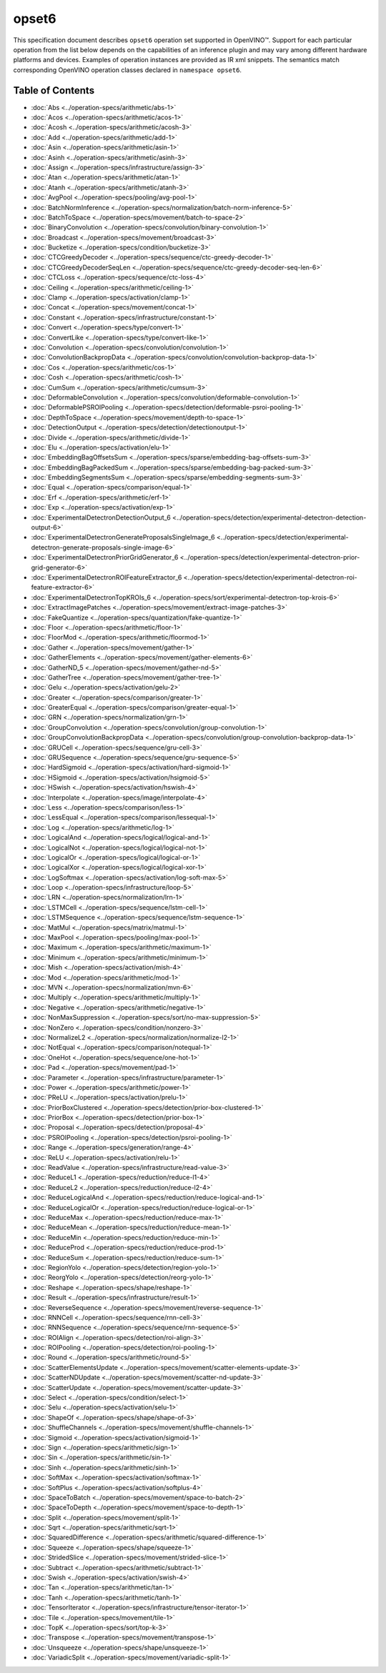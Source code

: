 opset6
======


.. meta::
  :description: Explore the examples of operation instances expressed as IR
                XML snippets in the opset6 operation set, supported in OpenVINO™
                toolkit.

This specification document describes ``opset6`` operation set supported in OpenVINO™.
Support for each particular operation from the list below depends on the capabilities of an inference plugin
and may vary among different hardware platforms and devices. Examples of operation instances are provided as IR xml
snippets. The semantics match corresponding OpenVINO operation classes declared in ``namespace opset6``.


Table of Contents
###################

* :doc:`Abs <../operation-specs/arithmetic/abs-1>`
* :doc:`Acos <../operation-specs/arithmetic/acos-1>`
* :doc:`Acosh <../operation-specs/arithmetic/acosh-3>`
* :doc:`Add <../operation-specs/arithmetic/add-1>`
* :doc:`Asin <../operation-specs/arithmetic/asin-1>`
* :doc:`Asinh <../operation-specs/arithmetic/asinh-3>`
* :doc:`Assign <../operation-specs/infrastructure/assign-3>`
* :doc:`Atan <../operation-specs/arithmetic/atan-1>`
* :doc:`Atanh <../operation-specs/arithmetic/atanh-3>`
* :doc:`AvgPool <../operation-specs/pooling/avg-pool-1>`
* :doc:`BatchNormInference <../operation-specs/normalization/batch-norm-inference-5>`
* :doc:`BatchToSpace <../operation-specs/movement/batch-to-space-2>`
* :doc:`BinaryConvolution <../operation-specs/convolution/binary-convolution-1>`
* :doc:`Broadcast <../operation-specs/movement/broadcast-3>`
* :doc:`Bucketize <../operation-specs/condition/bucketize-3>`
* :doc:`CTCGreedyDecoder <../operation-specs/sequence/ctc-greedy-decoder-1>`
* :doc:`CTCGreedyDecoderSeqLen <../operation-specs/sequence/ctc-greedy-decoder-seq-len-6>`
* :doc:`CTCLoss <../operation-specs/sequence/ctc-loss-4>`
* :doc:`Ceiling <../operation-specs/arithmetic/ceiling-1>`
* :doc:`Clamp <../operation-specs/activation/clamp-1>`
* :doc:`Concat <../operation-specs/movement/concat-1>`
* :doc:`Constant <../operation-specs/infrastructure/constant-1>`
* :doc:`Convert <../operation-specs/type/convert-1>`
* :doc:`ConvertLike <../operation-specs/type/convert-like-1>`
* :doc:`Convolution <../operation-specs/convolution/convolution-1>`
* :doc:`ConvolutionBackpropData <../operation-specs/convolution/convolution-backprop-data-1>`
* :doc:`Cos <../operation-specs/arithmetic/cos-1>`
* :doc:`Cosh <../operation-specs/arithmetic/cosh-1>`
* :doc:`CumSum <../operation-specs/arithmetic/cumsum-3>`
* :doc:`DeformableConvolution <../operation-specs/convolution/deformable-convolution-1>`
* :doc:`DeformablePSROIPooling <../operation-specs/detection/deformable-psroi-pooling-1>`
* :doc:`DepthToSpace <../operation-specs/movement/depth-to-space-1>`
* :doc:`DetectionOutput <../operation-specs/detection/detectionoutput-1>`
* :doc:`Divide <../operation-specs/arithmetic/divide-1>`
* :doc:`Elu <../operation-specs/activation/elu-1>`
* :doc:`EmbeddingBagOffsetsSum <../operation-specs/sparse/embedding-bag-offsets-sum-3>`
* :doc:`EmbeddingBagPackedSum <../operation-specs/sparse/embedding-bag-packed-sum-3>`
* :doc:`EmbeddingSegmentsSum <../operation-specs/sparse/embedding-segments-sum-3>`
* :doc:`Equal <../operation-specs/comparison/equal-1>`
* :doc:`Erf <../operation-specs/arithmetic/erf-1>`
* :doc:`Exp <../operation-specs/activation/exp-1>`
* :doc:`ExperimentalDetectronDetectionOutput_6 <../operation-specs/detection/experimental-detectron-detection-output-6>`
* :doc:`ExperimentalDetectronGenerateProposalsSingleImage_6 <../operation-specs/detection/experimental-detectron-generate-proposals-single-image-6>`
* :doc:`ExperimentalDetectronPriorGridGenerator_6 <../operation-specs/detection/experimental-detectron-prior-grid-generator-6>`
* :doc:`ExperimentalDetectronROIFeatureExtractor_6 <../operation-specs/detection/experimental-detectron-roi-feature-extractor-6>`
* :doc:`ExperimentalDetectronTopKROIs_6 <../operation-specs/sort/experimental-detectron-top-krois-6>`
* :doc:`ExtractImagePatches <../operation-specs/movement/extract-image-patches-3>`
* :doc:`FakeQuantize <../operation-specs/quantization/fake-quantize-1>`
* :doc:`Floor <../operation-specs/arithmetic/floor-1>`
* :doc:`FloorMod <../operation-specs/arithmetic/floormod-1>`
* :doc:`Gather <../operation-specs/movement/gather-1>`
* :doc:`GatherElements <../operation-specs/movement/gather-elements-6>`
* :doc:`GatherND_5 <../operation-specs/movement/gather-nd-5>`
* :doc:`GatherTree <../operation-specs/movement/gather-tree-1>`
* :doc:`Gelu <../operation-specs/activation/gelu-2>`
* :doc:`Greater <../operation-specs/comparison/greater-1>`
* :doc:`GreaterEqual <../operation-specs/comparison/greater-equal-1>`
* :doc:`GRN <../operation-specs/normalization/grn-1>`
* :doc:`GroupConvolution <../operation-specs/convolution/group-convolution-1>`
* :doc:`GroupConvolutionBackpropData <../operation-specs/convolution/group-convolution-backprop-data-1>`
* :doc:`GRUCell <../operation-specs/sequence/gru-cell-3>`
* :doc:`GRUSequence <../operation-specs/sequence/gru-sequence-5>`
* :doc:`HardSigmoid <../operation-specs/activation/hard-sigmoid-1>`
* :doc:`HSigmoid <../operation-specs/activation/hsigmoid-5>`
* :doc:`HSwish <../operation-specs/activation/hswish-4>`
* :doc:`Interpolate <../operation-specs/image/interpolate-4>`
* :doc:`Less <../operation-specs/comparison/less-1>`
* :doc:`LessEqual <../operation-specs/comparison/lessequal-1>`
* :doc:`Log <../operation-specs/arithmetic/log-1>`
* :doc:`LogicalAnd <../operation-specs/logical/logical-and-1>`
* :doc:`LogicalNot <../operation-specs/logical/logical-not-1>`
* :doc:`LogicalOr <../operation-specs/logical/logical-or-1>`
* :doc:`LogicalXor <../operation-specs/logical/logical-xor-1>`
* :doc:`LogSoftmax <../operation-specs/activation/log-soft-max-5>`
* :doc:`Loop <../operation-specs/infrastructure/loop-5>`
* :doc:`LRN <../operation-specs/normalization/lrn-1>`
* :doc:`LSTMCell <../operation-specs/sequence/lstm-cell-1>`
* :doc:`LSTMSequence <../operation-specs/sequence/lstm-sequence-1>`
* :doc:`MatMul <../operation-specs/matrix/matmul-1>`
* :doc:`MaxPool <../operation-specs/pooling/max-pool-1>`
* :doc:`Maximum <../operation-specs/arithmetic/maximum-1>`
* :doc:`Minimum <../operation-specs/arithmetic/minimum-1>`
* :doc:`Mish <../operation-specs/activation/mish-4>`
* :doc:`Mod <../operation-specs/arithmetic/mod-1>`
* :doc:`MVN <../operation-specs/normalization/mvn-6>`
* :doc:`Multiply <../operation-specs/arithmetic/multiply-1>`
* :doc:`Negative <../operation-specs/arithmetic/negative-1>`
* :doc:`NonMaxSuppression <../operation-specs/sort/no-max-suppression-5>`
* :doc:`NonZero <../operation-specs/condition/nonzero-3>`
* :doc:`NormalizeL2 <../operation-specs/normalization/normalize-l2-1>`
* :doc:`NotEqual <../operation-specs/comparison/notequal-1>`
* :doc:`OneHot <../operation-specs/sequence/one-hot-1>`
* :doc:`Pad <../operation-specs/movement/pad-1>`
* :doc:`Parameter <../operation-specs/infrastructure/parameter-1>`
* :doc:`Power <../operation-specs/arithmetic/power-1>`
* :doc:`PReLU <../operation-specs/activation/prelu-1>`
* :doc:`PriorBoxClustered <../operation-specs/detection/prior-box-clustered-1>`
* :doc:`PriorBox <../operation-specs/detection/prior-box-1>`
* :doc:`Proposal <../operation-specs/detection/proposal-4>`
* :doc:`PSROIPooling <../operation-specs/detection/psroi-pooling-1>`
* :doc:`Range <../operation-specs/generation/range-4>`
* :doc:`ReLU <../operation-specs/activation/relu-1>`
* :doc:`ReadValue <../operation-specs/infrastructure/read-value-3>`
* :doc:`ReduceL1 <../operation-specs/reduction/reduce-l1-4>`
* :doc:`ReduceL2 <../operation-specs/reduction/reduce-l2-4>`
* :doc:`ReduceLogicalAnd <../operation-specs/reduction/reduce-logical-and-1>`
* :doc:`ReduceLogicalOr <../operation-specs/reduction/reduce-logical-or-1>`
* :doc:`ReduceMax <../operation-specs/reduction/reduce-max-1>`
* :doc:`ReduceMean <../operation-specs/reduction/reduce-mean-1>`
* :doc:`ReduceMin <../operation-specs/reduction/reduce-min-1>`
* :doc:`ReduceProd <../operation-specs/reduction/reduce-prod-1>`
* :doc:`ReduceSum <../operation-specs/reduction/reduce-sum-1>`
* :doc:`RegionYolo <../operation-specs/detection/region-yolo-1>`
* :doc:`ReorgYolo <../operation-specs/detection/reorg-yolo-1>`
* :doc:`Reshape <../operation-specs/shape/reshape-1>`
* :doc:`Result <../operation-specs/infrastructure/result-1>`
* :doc:`ReverseSequence <../operation-specs/movement/reverse-sequence-1>`
* :doc:`RNNCell <../operation-specs/sequence/rnn-cell-3>`
* :doc:`RNNSequence <../operation-specs/sequence/rnn-sequence-5>`
* :doc:`ROIAlign <../operation-specs/detection/roi-align-3>`
* :doc:`ROIPooling <../operation-specs/detection/roi-pooling-1>`
* :doc:`Round <../operation-specs/arithmetic/round-5>`
* :doc:`ScatterElementsUpdate <../operation-specs/movement/scatter-elements-update-3>`
* :doc:`ScatterNDUpdate <../operation-specs/movement/scatter-nd-update-3>`
* :doc:`ScatterUpdate <../operation-specs/movement/scatter-update-3>`
* :doc:`Select <../operation-specs/condition/select-1>`
* :doc:`Selu <../operation-specs/activation/selu-1>`
* :doc:`ShapeOf <../operation-specs/shape/shape-of-3>`
* :doc:`ShuffleChannels <../operation-specs/movement/shuffle-channels-1>`
* :doc:`Sigmoid <../operation-specs/activation/sigmoid-1>`
* :doc:`Sign <../operation-specs/arithmetic/sign-1>`
* :doc:`Sin <../operation-specs/arithmetic/sin-1>`
* :doc:`Sinh <../operation-specs/arithmetic/sinh-1>`
* :doc:`SoftMax <../operation-specs/activation/softmax-1>`
* :doc:`SoftPlus <../operation-specs/activation/softplus-4>`
* :doc:`SpaceToBatch <../operation-specs/movement/space-to-batch-2>`
* :doc:`SpaceToDepth <../operation-specs/movement/space-to-depth-1>`
* :doc:`Split <../operation-specs/movement/split-1>`
* :doc:`Sqrt <../operation-specs/arithmetic/sqrt-1>`
* :doc:`SquaredDifference <../operation-specs/arithmetic/squared-difference-1>`
* :doc:`Squeeze <../operation-specs/shape/squeeze-1>`
* :doc:`StridedSlice <../operation-specs/movement/strided-slice-1>`
* :doc:`Subtract <../operation-specs/arithmetic/subtract-1>`
* :doc:`Swish <../operation-specs/activation/swish-4>`
* :doc:`Tan <../operation-specs/arithmetic/tan-1>`
* :doc:`Tanh <../operation-specs/arithmetic/tanh-1>`
* :doc:`TensorIterator <../operation-specs/infrastructure/tensor-iterator-1>`
* :doc:`Tile <../operation-specs/movement/tile-1>`
* :doc:`TopK <../operation-specs/sort/top-k-3>`
* :doc:`Transpose <../operation-specs/movement/transpose-1>`
* :doc:`Unsqueeze <../operation-specs/shape/unsqueeze-1>`
* :doc:`VariadicSplit <../operation-specs/movement/variadic-split-1>`

